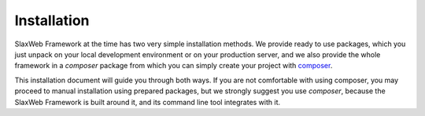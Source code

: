 .. SlaxWeb Framework installation file, created by
   Tomaz Lovrec <tomaz.lovrec@gmail.com>

.. _composer: https://getcomposer.org

Installation
============

SlaxWeb Framework at the time has two very simple installation methods. We provide
ready to use packages, which you just unpack on your local development environment
or on your production server, and we also provide the whole framework in a *composer*
package from which you can simply create your project with composer_.

This installation document will guide you through both ways. If you are not comfortable
with using composer, you may proceed to manual installation using prepared packages,
but we strongly suggest you use *composer*, because the SlaxWeb Framework is built
around it, and its command line tool integrates with it.
